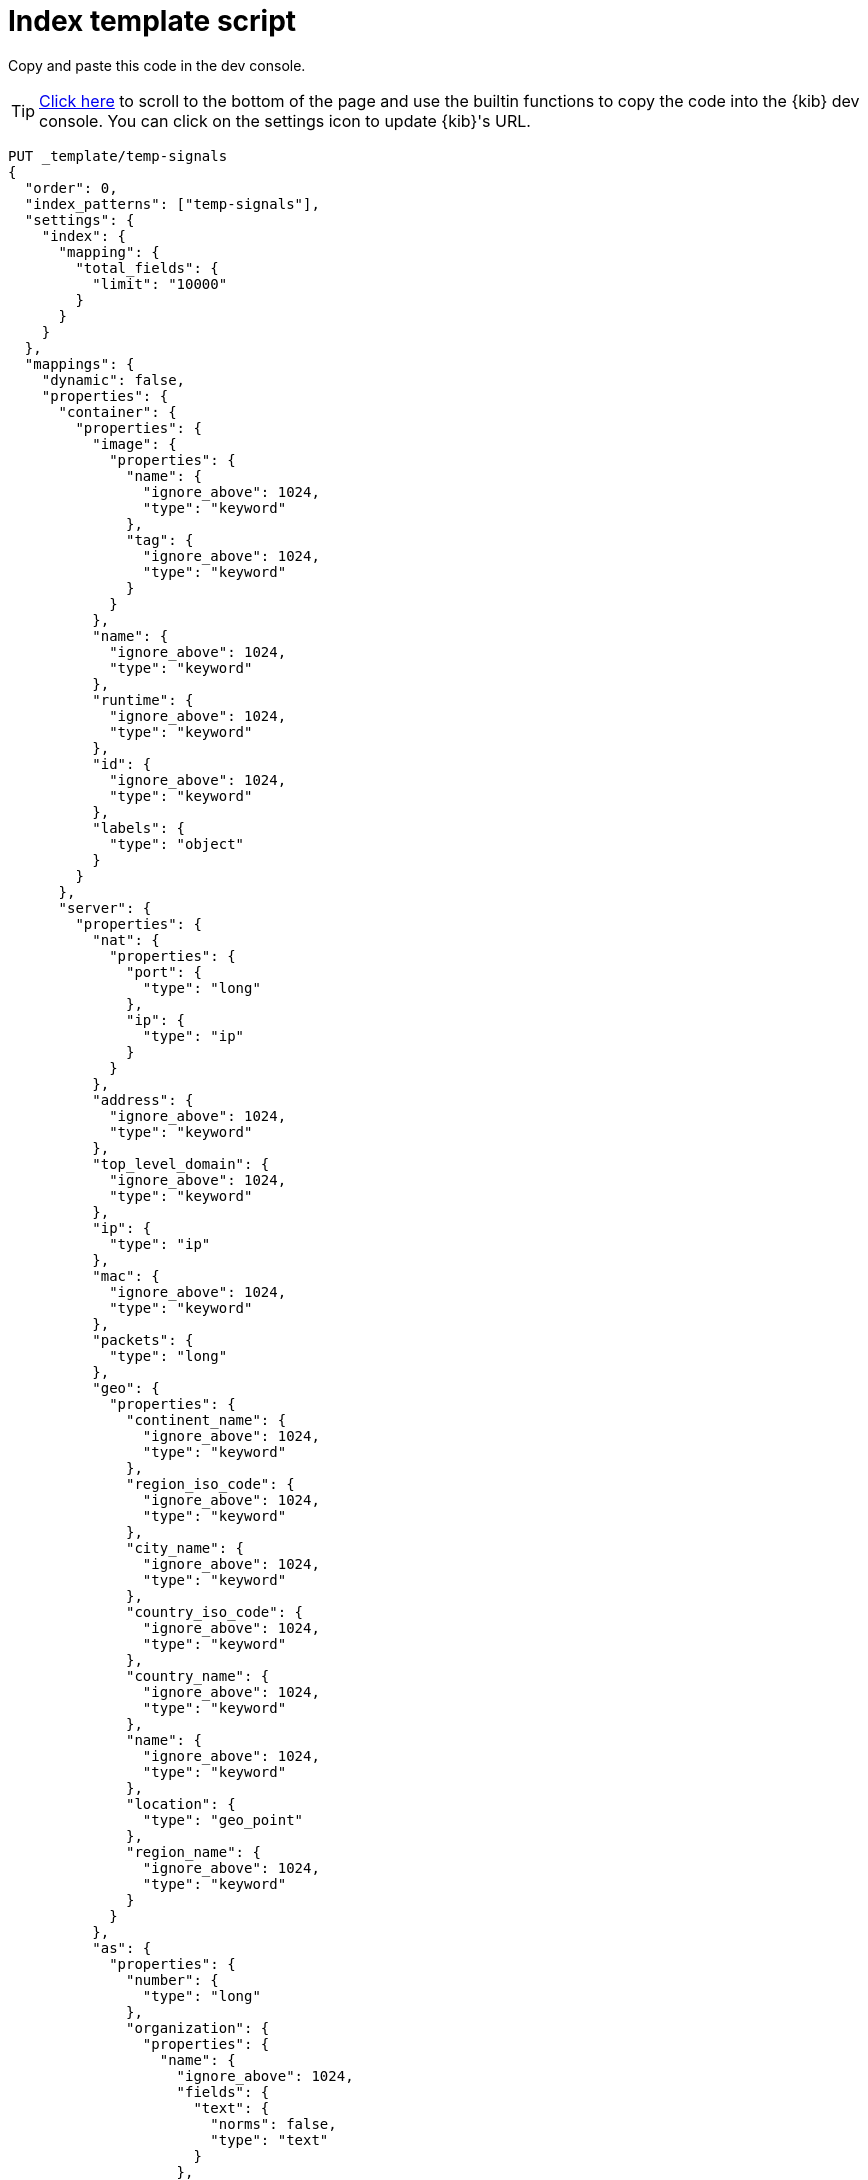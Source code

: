 [[signals-index-template]]
= Index template script

Copy and paste this code in the dev console.

TIP: <<bottom, Click here>> to scroll to the bottom of the page and use the
builtin functions to copy the code into the {kib} dev console. You can click on
the settings icon to update {kib}'s URL.


[source,console]
--------------------------------------------------
PUT _template/temp-signals
{
  "order": 0,
  "index_patterns": ["temp-signals"],
  "settings": {
    "index": {
      "mapping": {
        "total_fields": {
          "limit": "10000"
        }
      }
    }
  },
  "mappings": {
    "dynamic": false,
    "properties": {
      "container": {
        "properties": {
          "image": {
            "properties": {
              "name": {
                "ignore_above": 1024,
                "type": "keyword"
              },
              "tag": {
                "ignore_above": 1024,
                "type": "keyword"
              }
            }
          },
          "name": {
            "ignore_above": 1024,
            "type": "keyword"
          },
          "runtime": {
            "ignore_above": 1024,
            "type": "keyword"
          },
          "id": {
            "ignore_above": 1024,
            "type": "keyword"
          },
          "labels": {
            "type": "object"
          }
        }
      },
      "server": {
        "properties": {
          "nat": {
            "properties": {
              "port": {
                "type": "long"
              },
              "ip": {
                "type": "ip"
              }
            }
          },
          "address": {
            "ignore_above": 1024,
            "type": "keyword"
          },
          "top_level_domain": {
            "ignore_above": 1024,
            "type": "keyword"
          },
          "ip": {
            "type": "ip"
          },
          "mac": {
            "ignore_above": 1024,
            "type": "keyword"
          },
          "packets": {
            "type": "long"
          },
          "geo": {
            "properties": {
              "continent_name": {
                "ignore_above": 1024,
                "type": "keyword"
              },
              "region_iso_code": {
                "ignore_above": 1024,
                "type": "keyword"
              },
              "city_name": {
                "ignore_above": 1024,
                "type": "keyword"
              },
              "country_iso_code": {
                "ignore_above": 1024,
                "type": "keyword"
              },
              "country_name": {
                "ignore_above": 1024,
                "type": "keyword"
              },
              "name": {
                "ignore_above": 1024,
                "type": "keyword"
              },
              "location": {
                "type": "geo_point"
              },
              "region_name": {
                "ignore_above": 1024,
                "type": "keyword"
              }
            }
          },
          "as": {
            "properties": {
              "number": {
                "type": "long"
              },
              "organization": {
                "properties": {
                  "name": {
                    "ignore_above": 1024,
                    "fields": {
                      "text": {
                        "norms": false,
                        "type": "text"
                      }
                    },
                    "type": "keyword"
                  }
                }
              }
            }
          },
          "registered_domain": {
            "ignore_above": 1024,
            "type": "keyword"
          },
          "port": {
            "type": "long"
          },
          "bytes": {
            "type": "long"
          },
          "domain": {
            "ignore_above": 1024,
            "type": "keyword"
          },
          "user": {
            "properties": {
              "full_name": {
                "ignore_above": 1024,
                "fields": {
                  "text": {
                    "norms": false,
                    "type": "text"
                  }
                },
                "type": "keyword"
              },
              "domain": {
                "ignore_above": 1024,
                "type": "keyword"
              },
              "name": {
                "ignore_above": 1024,
                "fields": {
                  "text": {
                    "norms": false,
                    "type": "text"
                  }
                },
                "type": "keyword"
              },
              "id": {
                "ignore_above": 1024,
                "type": "keyword"
              },
              "email": {
                "ignore_above": 1024,
                "type": "keyword"
              },
              "hash": {
                "ignore_above": 1024,
                "type": "keyword"
              },
              "group": {
                "properties": {
                  "domain": {
                    "ignore_above": 1024,
                    "type": "keyword"
                  },
                  "name": {
                    "ignore_above": 1024,
                    "type": "keyword"
                  },
                  "id": {
                    "ignore_above": 1024,
                    "type": "keyword"
                  }
                }
              }
            }
          }
        }
      },
      "agent": {
        "properties": {
          "name": {
            "ignore_above": 1024,
            "type": "keyword"
          },
          "id": {
            "ignore_above": 1024,
            "type": "keyword"
          },
          "ephemeral_id": {
            "ignore_above": 1024,
            "type": "keyword"
          },
          "type": {
            "ignore_above": 1024,
            "type": "keyword"
          },
          "version": {
            "ignore_above": 1024,
            "type": "keyword"
          }
        }
      },
      "log": {
        "properties": {
          "original": {
            "ignore_above": 1024,
            "index": false,
            "type": "keyword",
            "doc_values": false
          },
          "level": {
            "ignore_above": 1024,
            "type": "keyword"
          },
          "logger": {
            "ignore_above": 1024,
            "type": "keyword"
          },
          "origin": {
            "properties": {
              "file": {
                "properties": {
                  "line": {
                    "type": "integer"
                  },
                  "name": {
                    "ignore_above": 1024,
                    "type": "keyword"
                  }
                }
              },
              "function": {
                "ignore_above": 1024,
                "type": "keyword"
              }
            }
          },
          "syslog": {
            "type": "object",
            "properties": {
              "severity": {
                "properties": {
                  "code": {
                    "type": "long"
                  },
                  "name": {
                    "ignore_above": 1024,
                    "type": "keyword"
                  }
                }
              },
              "priority": {
                "type": "long"
              },
              "facility": {
                "properties": {
                  "code": {
                    "type": "long"
                  },
                  "name": {
                    "ignore_above": 1024,
                    "type": "keyword"
                  }
                }
              }
            }
          }
        }
      },
      "destination": {
        "properties": {
          "nat": {
            "properties": {
              "port": {
                "type": "long"
              },
              "ip": {
                "type": "ip"
              }
            }
          },
          "address": {
            "ignore_above": 1024,
            "type": "keyword"
          },
          "top_level_domain": {
            "ignore_above": 1024,
            "type": "keyword"
          },
          "ip": {
            "type": "ip"
          },
          "mac": {
            "ignore_above": 1024,
            "type": "keyword"
          },
          "packets": {
            "type": "long"
          },
          "geo": {
            "properties": {
              "continent_name": {
                "ignore_above": 1024,
                "type": "keyword"
              },
              "region_iso_code": {
                "ignore_above": 1024,
                "type": "keyword"
              },
              "city_name": {
                "ignore_above": 1024,
                "type": "keyword"
              },
              "country_iso_code": {
                "ignore_above": 1024,
                "type": "keyword"
              },
              "country_name": {
                "ignore_above": 1024,
                "type": "keyword"
              },
              "name": {
                "ignore_above": 1024,
                "type": "keyword"
              },
              "location": {
                "type": "geo_point"
              },
              "region_name": {
                "ignore_above": 1024,
                "type": "keyword"
              }
            }
          },
          "as": {
            "properties": {
              "number": {
                "type": "long"
              },
              "organization": {
                "properties": {
                  "name": {
                    "ignore_above": 1024,
                    "fields": {
                      "text": {
                        "norms": false,
                        "type": "text"
                      }
                    },
                    "type": "keyword"
                  }
                }
              }
            }
          },
          "registered_domain": {
            "ignore_above": 1024,
            "type": "keyword"
          },
          "port": {
            "type": "long"
          },
          "bytes": {
            "type": "long"
          },
          "domain": {
            "ignore_above": 1024,
            "type": "keyword"
          },
          "user": {
            "properties": {
              "full_name": {
                "ignore_above": 1024,
                "fields": {
                  "text": {
                    "norms": false,
                    "type": "text"
                  }
                },
                "type": "keyword"
              },
              "domain": {
                "ignore_above": 1024,
                "type": "keyword"
              },
              "name": {
                "ignore_above": 1024,
                "fields": {
                  "text": {
                    "norms": false,
                    "type": "text"
                  }
                },
                "type": "keyword"
              },
              "id": {
                "ignore_above": 1024,
                "type": "keyword"
              },
              "email": {
                "ignore_above": 1024,
                "type": "keyword"
              },
              "hash": {
                "ignore_above": 1024,
                "type": "keyword"
              },
              "group": {
                "properties": {
                  "domain": {
                    "ignore_above": 1024,
                    "type": "keyword"
                  },
                  "name": {
                    "ignore_above": 1024,
                    "type": "keyword"
                  },
                  "id": {
                    "ignore_above": 1024,
                    "type": "keyword"
                  }
                }
              }
            }
          }
        }
      },
      "rule": {
        "properties": {
          "reference": {
            "ignore_above": 1024,
            "type": "keyword"
          },
          "name": {
            "ignore_above": 1024,
            "type": "keyword"
          },
          "ruleset": {
            "ignore_above": 1024,
            "type": "keyword"
          },
          "description": {
            "ignore_above": 1024,
            "type": "keyword"
          },
          "id": {
            "ignore_above": 1024,
            "type": "keyword"
          },
          "category": {
            "ignore_above": 1024,
            "type": "keyword"
          },
          "uuid": {
            "ignore_above": 1024,
            "type": "keyword"
          },
          "version": {
            "ignore_above": 1024,
            "type": "keyword"
          }
        }
      },
      "source": {
        "properties": {
          "nat": {
            "properties": {
              "port": {
                "type": "long"
              },
              "ip": {
                "type": "ip"
              }
            }
          },
          "address": {
            "ignore_above": 1024,
            "type": "keyword"
          },
          "top_level_domain": {
            "ignore_above": 1024,
            "type": "keyword"
          },
          "ip": {
            "type": "ip"
          },
          "mac": {
            "ignore_above": 1024,
            "type": "keyword"
          },
          "packets": {
            "type": "long"
          },
          "geo": {
            "properties": {
              "continent_name": {
                "ignore_above": 1024,
                "type": "keyword"
              },
              "region_iso_code": {
                "ignore_above": 1024,
                "type": "keyword"
              },
              "city_name": {
                "ignore_above": 1024,
                "type": "keyword"
              },
              "country_iso_code": {
                "ignore_above": 1024,
                "type": "keyword"
              },
              "country_name": {
                "ignore_above": 1024,
                "type": "keyword"
              },
              "name": {
                "ignore_above": 1024,
                "type": "keyword"
              },
              "location": {
                "type": "geo_point"
              },
              "region_name": {
                "ignore_above": 1024,
                "type": "keyword"
              }
            }
          },
          "as": {
            "properties": {
              "number": {
                "type": "long"
              },
              "organization": {
                "properties": {
                  "name": {
                    "ignore_above": 1024,
                    "fields": {
                      "text": {
                        "norms": false,
                        "type": "text"
                      }
                    },
                    "type": "keyword"
                  }
                }
              }
            }
          },
          "registered_domain": {
            "ignore_above": 1024,
            "type": "keyword"
          },
          "port": {
            "type": "long"
          },
          "bytes": {
            "type": "long"
          },
          "domain": {
            "ignore_above": 1024,
            "type": "keyword"
          },
          "user": {
            "properties": {
              "full_name": {
                "ignore_above": 1024,
                "fields": {
                  "text": {
                    "norms": false,
                    "type": "text"
                  }
                },
                "type": "keyword"
              },
              "domain": {
                "ignore_above": 1024,
                "type": "keyword"
              },
              "name": {
                "ignore_above": 1024,
                "fields": {
                  "text": {
                    "norms": false,
                    "type": "text"
                  }
                },
                "type": "keyword"
              },
              "id": {
                "ignore_above": 1024,
                "type": "keyword"
              },
              "email": {
                "ignore_above": 1024,
                "type": "keyword"
              },
              "hash": {
                "ignore_above": 1024,
                "type": "keyword"
              },
              "group": {
                "properties": {
                  "domain": {
                    "ignore_above": 1024,
                    "type": "keyword"
                  },
                  "name": {
                    "ignore_above": 1024,
                    "type": "keyword"
                  },
                  "id": {
                    "ignore_above": 1024,
                    "type": "keyword"
                  }
                }
              }
            }
          }
        }
      },
      "error": {
        "properties": {
          "code": {
            "ignore_above": 1024,
            "type": "keyword"
          },
          "id": {
            "ignore_above": 1024,
            "type": "keyword"
          },
          "stack_trace": {
            "ignore_above": 1024,
            "index": false,
            "fields": {
              "text": {
                "norms": false,
                "type": "text"
              }
            },
            "type": "keyword",
            "doc_values": false
          },
          "message": {
            "norms": false,
            "type": "text"
          },
          "type": {
            "ignore_above": 1024,
            "type": "keyword"
          }
        }
      },
      "network": {
        "properties": {
          "community_id": {
            "ignore_above": 1024,
            "type": "keyword"
          },
          "forwarded_ip": {
            "type": "ip"
          },
          "protocol": {
            "ignore_above": 1024,
            "type": "keyword"
          },
          "application": {
            "ignore_above": 1024,
            "type": "keyword"
          },
          "bytes": {
            "type": "long"
          },
          "name": {
            "ignore_above": 1024,
            "type": "keyword"
          },
          "transport": {
            "ignore_above": 1024,
            "type": "keyword"
          },
          "type": {
            "ignore_above": 1024,
            "type": "keyword"
          },
          "iana_number": {
            "ignore_above": 1024,
            "type": "keyword"
          },
          "packets": {
            "type": "long"
          },
          "direction": {
            "ignore_above": 1024,
            "type": "keyword"
          }
        }
      },
      "cloud": {
        "properties": {
          "availability_zone": {
            "ignore_above": 1024,
            "type": "keyword"
          },
          "instance": {
            "properties": {
              "name": {
                "ignore_above": 1024,
                "type": "keyword"
              },
              "id": {
                "ignore_above": 1024,
                "type": "keyword"
              }
            }
          },
          "provider": {
            "ignore_above": 1024,
            "type": "keyword"
          },
          "machine": {
            "properties": {
              "type": {
                "ignore_above": 1024,
                "type": "keyword"
              }
            }
          },
          "region": {
            "ignore_above": 1024,
            "type": "keyword"
          },
          "account": {
            "properties": {
              "id": {
                "ignore_above": 1024,
                "type": "keyword"
              }
            }
          }
        }
      },
      "geo": {
        "properties": {
          "continent_name": {
            "ignore_above": 1024,
            "type": "keyword"
          },
          "region_iso_code": {
            "ignore_above": 1024,
            "type": "keyword"
          },
          "city_name": {
            "ignore_above": 1024,
            "type": "keyword"
          },
          "country_iso_code": {
            "ignore_above": 1024,
            "type": "keyword"
          },
          "country_name": {
            "ignore_above": 1024,
            "type": "keyword"
          },
          "name": {
            "ignore_above": 1024,
            "type": "keyword"
          },
          "location": {
            "type": "geo_point"
          },
          "region_name": {
            "ignore_above": 1024,
            "type": "keyword"
          }
        }
      },
      "observer": {
        "properties": {
          "geo": {
            "properties": {
              "continent_name": {
                "ignore_above": 1024,
                "type": "keyword"
              },
              "region_iso_code": {
                "ignore_above": 1024,
                "type": "keyword"
              },
              "city_name": {
                "ignore_above": 1024,
                "type": "keyword"
              },
              "country_iso_code": {
                "ignore_above": 1024,
                "type": "keyword"
              },
              "country_name": {
                "ignore_above": 1024,
                "type": "keyword"
              },
              "name": {
                "ignore_above": 1024,
                "type": "keyword"
              },
              "location": {
                "type": "geo_point"
              },
              "region_name": {
                "ignore_above": 1024,
                "type": "keyword"
              }
            }
          },
          "hostname": {
            "ignore_above": 1024,
            "type": "keyword"
          },
          "product": {
            "ignore_above": 1024,
            "type": "keyword"
          },
          "os": {
            "properties": {
              "kernel": {
                "ignore_above": 1024,
                "type": "keyword"
              },
              "name": {
                "ignore_above": 1024,
                "fields": {
                  "text": {
                    "norms": false,
                    "type": "text"
                  }
                },
                "type": "keyword"
              },
              "family": {
                "ignore_above": 1024,
                "type": "keyword"
              },
              "version": {
                "ignore_above": 1024,
                "type": "keyword"
              },
              "platform": {
                "ignore_above": 1024,
                "type": "keyword"
              },
              "full": {
                "ignore_above": 1024,
                "fields": {
                  "text": {
                    "norms": false,
                    "type": "text"
                  }
                },
                "type": "keyword"
              }
            }
          },
          "vendor": {
            "ignore_above": 1024,
            "type": "keyword"
          },
          "ip": {
            "type": "ip"
          },
          "name": {
            "ignore_above": 1024,
            "type": "keyword"
          },
          "serial_number": {
            "ignore_above": 1024,
            "type": "keyword"
          },
          "type": {
            "ignore_above": 1024,
            "type": "keyword"
          },
          "version": {
            "ignore_above": 1024,
            "type": "keyword"
          },
          "mac": {
            "ignore_above": 1024,
            "type": "keyword"
          }
        }
      },
      "trace": {
        "properties": {
          "id": {
            "ignore_above": 1024,
            "type": "keyword"
          }
        }
      },
      "file": {
        "properties": {
          "owner": {
            "ignore_above": 1024,
            "type": "keyword"
          },
          "extension": {
            "ignore_above": 1024,
            "type": "keyword"
          },
          "gid": {
            "ignore_above": 1024,
            "type": "keyword"
          },
          "drive_letter": {
            "ignore_above": 1,
            "type": "keyword"
          },
          "created": {
            "type": "date"
          },
          "accessed": {
            "type": "date"
          },
          "mtime": {
            "type": "date"
          },
          "type": {
            "ignore_above": 1024,
            "type": "keyword"
          },
          "directory": {
            "ignore_above": 1024,
            "type": "keyword"
          },
          "target_path": {
            "ignore_above": 1024,
            "fields": {
              "text": {
                "norms": false,
                "type": "text"
              }
            },
            "type": "keyword"
          },
          "inode": {
            "ignore_above": 1024,
            "type": "keyword"
          },
          "mode": {
            "ignore_above": 1024,
            "type": "keyword"
          },
          "path": {
            "ignore_above": 1024,
            "fields": {
              "text": {
                "norms": false,
                "type": "text"
              }
            },
            "type": "keyword"
          },
          "uid": {
            "ignore_above": 1024,
            "type": "keyword"
          },
          "size": {
            "type": "long"
          },
          "name": {
            "ignore_above": 1024,
            "type": "keyword"
          },
          "ctime": {
            "type": "date"
          },
          "attributes": {
            "ignore_above": 1024,
            "type": "keyword"
          },
          "device": {
            "ignore_above": 1024,
            "type": "keyword"
          },
          "hash": {
            "properties": {
              "sha1": {
                "ignore_above": 1024,
                "type": "keyword"
              },
              "sha256": {
                "ignore_above": 1024,
                "type": "keyword"
              },
              "sha512": {
                "ignore_above": 1024,
                "type": "keyword"
              },
              "md5": {
                "ignore_above": 1024,
                "type": "keyword"
              }
            }
          },
          "group": {
            "ignore_above": 1024,
            "type": "keyword"
          }
        }
      },
      "ecs": {
        "properties": {
          "version": {
            "ignore_above": 1024,
            "type": "keyword"
          }
        }
      },
      "related": {
        "properties": {
          "ip": {
            "type": "ip"
          },
          "user": {
            "ignore_above": 1024,
            "type": "keyword"
          },
          "hash": {
            "ignore_above": 1024,
            "type": "keyword"
          }
        }
      },
      "host": {
        "properties": {
          "geo": {
            "properties": {
              "continent_name": {
                "ignore_above": 1024,
                "type": "keyword"
              },
              "region_iso_code": {
                "ignore_above": 1024,
                "type": "keyword"
              },
              "city_name": {
                "ignore_above": 1024,
                "type": "keyword"
              },
              "country_iso_code": {
                "ignore_above": 1024,
                "type": "keyword"
              },
              "country_name": {
                "ignore_above": 1024,
                "type": "keyword"
              },
              "name": {
                "ignore_above": 1024,
                "type": "keyword"
              },
              "location": {
                "type": "geo_point"
              },
              "region_name": {
                "ignore_above": 1024,
                "type": "keyword"
              }
            }
          },
          "hostname": {
            "ignore_above": 1024,
            "type": "keyword"
          },
          "os": {
            "properties": {
              "kernel": {
                "ignore_above": 1024,
                "type": "keyword"
              },
              "name": {
                "ignore_above": 1024,
                "fields": {
                  "text": {
                    "norms": false,
                    "type": "text"
                  }
                },
                "type": "keyword"
              },
              "family": {
                "ignore_above": 1024,
                "type": "keyword"
              },
              "version": {
                "ignore_above": 1024,
                "type": "keyword"
              },
              "platform": {
                "ignore_above": 1024,
                "type": "keyword"
              },
              "full": {
                "ignore_above": 1024,
                "fields": {
                  "text": {
                    "norms": false,
                    "type": "text"
                  }
                },
                "type": "keyword"
              }
            }
          },
          "domain": {
            "ignore_above": 1024,
            "type": "keyword"
          },
          "ip": {
            "type": "ip"
          },
          "name": {
            "ignore_above": 1024,
            "type": "keyword"
          },
          "id": {
            "ignore_above": 1024,
            "type": "keyword"
          },
          "type": {
            "ignore_above": 1024,
            "type": "keyword"
          },
          "user": {
            "properties": {
              "full_name": {
                "ignore_above": 1024,
                "fields": {
                  "text": {
                    "norms": false,
                    "type": "text"
                  }
                },
                "type": "keyword"
              },
              "domain": {
                "ignore_above": 1024,
                "type": "keyword"
              },
              "name": {
                "ignore_above": 1024,
                "fields": {
                  "text": {
                    "norms": false,
                    "type": "text"
                  }
                },
                "type": "keyword"
              },
              "id": {
                "ignore_above": 1024,
                "type": "keyword"
              },
              "email": {
                "ignore_above": 1024,
                "type": "keyword"
              },
              "hash": {
                "ignore_above": 1024,
                "type": "keyword"
              },
              "group": {
                "properties": {
                  "domain": {
                    "ignore_above": 1024,
                    "type": "keyword"
                  },
                  "name": {
                    "ignore_above": 1024,
                    "type": "keyword"
                  },
                  "id": {
                    "ignore_above": 1024,
                    "type": "keyword"
                  }
                }
              }
            }
          },
          "mac": {
            "ignore_above": 1024,
            "type": "keyword"
          },
          "architecture": {
            "ignore_above": 1024,
            "type": "keyword"
          },
          "uptime": {
            "type": "long"
          }
        }
      },
      "client": {
        "properties": {
          "nat": {
            "properties": {
              "port": {
                "type": "long"
              },
              "ip": {
                "type": "ip"
              }
            }
          },
          "address": {
            "ignore_above": 1024,
            "type": "keyword"
          },
          "top_level_domain": {
            "ignore_above": 1024,
            "type": "keyword"
          },
          "ip": {
            "type": "ip"
          },
          "mac": {
            "ignore_above": 1024,
            "type": "keyword"
          },
          "packets": {
            "type": "long"
          },
          "geo": {
            "properties": {
              "continent_name": {
                "ignore_above": 1024,
                "type": "keyword"
              },
              "region_iso_code": {
                "ignore_above": 1024,
                "type": "keyword"
              },
              "city_name": {
                "ignore_above": 1024,
                "type": "keyword"
              },
              "country_iso_code": {
                "ignore_above": 1024,
                "type": "keyword"
              },
              "country_name": {
                "ignore_above": 1024,
                "type": "keyword"
              },
              "name": {
                "ignore_above": 1024,
                "type": "keyword"
              },
              "location": {
                "type": "geo_point"
              },
              "region_name": {
                "ignore_above": 1024,
                "type": "keyword"
              }
            }
          },
          "as": {
            "properties": {
              "number": {
                "type": "long"
              },
              "organization": {
                "properties": {
                  "name": {
                    "ignore_above": 1024,
                    "fields": {
                      "text": {
                        "norms": false,
                        "type": "text"
                      }
                    },
                    "type": "keyword"
                  }
                }
              }
            }
          },
          "registered_domain": {
            "ignore_above": 1024,
            "type": "keyword"
          },
          "port": {
            "type": "long"
          },
          "bytes": {
            "type": "long"
          },
          "domain": {
            "ignore_above": 1024,
            "type": "keyword"
          },
          "user": {
            "properties": {
              "full_name": {
                "ignore_above": 1024,
                "fields": {
                  "text": {
                    "norms": false,
                    "type": "text"
                  }
                },
                "type": "keyword"
              },
              "domain": {
                "ignore_above": 1024,
                "type": "keyword"
              },
              "name": {
                "ignore_above": 1024,
                "fields": {
                  "text": {
                    "norms": false,
                    "type": "text"
                  }
                },
                "type": "keyword"
              },
              "id": {
                "ignore_above": 1024,
                "type": "keyword"
              },
              "email": {
                "ignore_above": 1024,
                "type": "keyword"
              },
              "hash": {
                "ignore_above": 1024,
                "type": "keyword"
              },
              "group": {
                "properties": {
                  "domain": {
                    "ignore_above": 1024,
                    "type": "keyword"
                  },
                  "name": {
                    "ignore_above": 1024,
                    "type": "keyword"
                  },
                  "id": {
                    "ignore_above": 1024,
                    "type": "keyword"
                  }
                }
              }
            }
          }
        }
      },
      "event": {
        "properties": {
          "severity": {
            "type": "long"
          },
          "code": {
            "ignore_above": 1024,
            "type": "keyword"
          },
          "original": {
            "ignore_above": 1024,
            "index": false,
            "type": "keyword",
            "doc_values": false
          },
          "risk_score": {
            "type": "float"
          },
          "created": {
            "type": "date"
          },
          "kind": {
            "ignore_above": 1024,
            "type": "keyword"
          },
          "timezone": {
            "ignore_above": 1024,
            "type": "keyword"
          },
          "module": {
            "ignore_above": 1024,
            "type": "keyword"
          },
          "start": {
            "type": "date"
          },
          "type": {
            "ignore_above": 1024,
            "type": "keyword"
          },
          "duration": {
            "type": "long"
          },
          "sequence": {
            "type": "long"
          },
          "ingested": {
            "type": "date"
          },
          "provider": {
            "ignore_above": 1024,
            "type": "keyword"
          },
          "risk_score_norm": {
            "type": "float"
          },
          "action": {
            "ignore_above": 1024,
            "type": "keyword"
          },
          "end": {
            "type": "date"
          },
          "id": {
            "ignore_above": 1024,
            "type": "keyword"
          },
          "category": {
            "ignore_above": 1024,
            "type": "keyword"
          },
          "dataset": {
            "ignore_above": 1024,
            "type": "keyword"
          },
          "hash": {
            "ignore_above": 1024,
            "type": "keyword"
          },
          "outcome": {
            "ignore_above": 1024,
            "type": "keyword"
          }
        }
      },
      "signal": {
        "properties": {
          "parent": {
            "properties": {
              "depth": {
                "type": "long"
              },
              "rule": {
                "type": "keyword"
              },
              "index": {
                "type": "keyword"
              },
              "id": {
                "type": "keyword"
              },
              "type": {
                "type": "keyword"
              }
            }
          },
          "rule": {
            "properties": {
              "references": {
                "type": "keyword"
              },
              "description": {
                "type": "keyword"
              },
              "created_at": {
                "type": "date"
              },
              "language": {
                "type": "keyword"
              },
              "output_index": {
                "type": "keyword"
              },
              "type": {
                "type": "keyword"
              },
              "enabled": {
                "type": "keyword"
              },
              "updated_at": {
                "type": "date"
              },
              "from": {
                "type": "keyword"
              },
              "id": {
                "type": "keyword"
              },
              "timeline_id": {
                "type": "keyword"
              },
              "max_signals": {
                "type": "keyword"
              },
              "severity": {
                "type": "keyword"
              },
              "risk_score": {
                "type": "keyword"
              },
              "query": {
                "type": "keyword"
              },
              "index": {
                "type": "keyword"
              },
              "filters": {
                "type": "object"
              },
              "created_by": {
                "type": "keyword"
              },
              "version": {
                "type": "keyword"
              },
              "saved_id": {
                "type": "keyword"
              },
              "tags": {
                "type": "keyword"
              },
              "rule_id": {
                "type": "keyword"
              },
              "immutable": {
                "type": "keyword"
              },
              "size": {
                "type": "keyword"
              },
              "timeline_title": {
                "type": "keyword"
              },
              "name": {
                "type": "keyword"
              },
              "updated_by": {
                "type": "keyword"
              },
              "interval": {
                "type": "keyword"
              },
              "false_positives": {
                "type": "keyword"
              },
              "threat": {
                "properties": {
                  "framework": {
                    "type": "keyword"
                  },
                  "technique": {
                    "properties": {
                      "reference": {
                        "type": "keyword"
                      },
                      "name": {
                        "type": "keyword"
                      },
                      "id": {
                        "type": "keyword"
                      }
                    }
                  },
                  "tactic": {
                    "properties": {
                      "reference": {
                        "type": "keyword"
                      },
                      "name": {
                        "type": "keyword"
                      },
                      "id": {
                        "type": "keyword"
                      }
                    }
                  }
                }
              },
              "to": {
                "type": "keyword"
              }
            }
          },
          "original_time": {
            "type": "date"
          },
          "ancestors": {
            "properties": {
              "depth": {
                "type": "long"
              },
              "rule": {
                "type": "keyword"
              },
              "id": {
                "type": "keyword"
              },
              "type": {
                "type": "keyword"
              }
            }
          },
          "original_event": {
            "properties": {
              "severity": {
                "type": "long"
              },
              "code": {
                "type": "keyword"
              },
              "original": {
                "index": false,
                "type": "keyword",
                "doc_values": false
              },
              "risk_score": {
                "type": "float"
              },
              "created": {
                "type": "date"
              },
              "kind": {
                "type": "keyword"
              },
              "timezone": {
                "type": "keyword"
              },
              "module": {
                "type": "keyword"
              },
              "start": {
                "type": "date"
              },
              "type": {
                "type": "keyword"
              },
              "duration": {
                "type": "long"
              },
              "sequence": {
                "type": "long"
              },
              "provider": {
                "type": "keyword"
              },
              "risk_score_norm": {
                "type": "float"
              },
              "action": {
                "type": "keyword"
              },
              "end": {
                "type": "date"
              },
              "id": {
                "type": "keyword"
              },
              "category": {
                "type": "keyword"
              },
              "dataset": {
                "type": "keyword"
              },
              "hash": {
                "type": "keyword"
              },
              "outcome": {
                "type": "keyword"
              }
            }
          },
          "status": {
            "type": "keyword"
          }
        }
      },
      "user_agent": {
        "properties": {
          "original": {
            "ignore_above": 1024,
            "fields": {
              "text": {
                "norms": false,
                "type": "text"
              }
            },
            "type": "keyword"
          },
          "os": {
            "properties": {
              "kernel": {
                "ignore_above": 1024,
                "type": "keyword"
              },
              "name": {
                "ignore_above": 1024,
                "fields": {
                  "text": {
                    "norms": false,
                    "type": "text"
                  }
                },
                "type": "keyword"
              },
              "family": {
                "ignore_above": 1024,
                "type": "keyword"
              },
              "version": {
                "ignore_above": 1024,
                "type": "keyword"
              },
              "platform": {
                "ignore_above": 1024,
                "type": "keyword"
              },
              "full": {
                "ignore_above": 1024,
                "fields": {
                  "text": {
                    "norms": false,
                    "type": "text"
                  }
                },
                "type": "keyword"
              }
            }
          },
          "name": {
            "ignore_above": 1024,
            "type": "keyword"
          },
          "device": {
            "properties": {
              "name": {
                "ignore_above": 1024,
                "type": "keyword"
              }
            }
          },
          "version": {
            "ignore_above": 1024,
            "type": "keyword"
          }
        }
      },
      "group": {
        "properties": {
          "domain": {
            "ignore_above": 1024,
            "type": "keyword"
          },
          "name": {
            "ignore_above": 1024,
            "type": "keyword"
          },
          "id": {
            "ignore_above": 1024,
            "type": "keyword"
          }
        }
      },
      "registry": {
        "properties": {
          "hive": {
            "ignore_above": 1024,
            "type": "keyword"
          },
          "path": {
            "ignore_above": 1024,
            "type": "keyword"
          },
          "data": {
            "properties": {
              "strings": {
                "ignore_above": 1024,
                "type": "keyword"
              },
              "bytes": {
                "ignore_above": 1024,
                "type": "keyword"
              },
              "type": {
                "ignore_above": 1024,
                "type": "keyword"
              }
            }
          },
          "value": {
            "ignore_above": 1024,
            "type": "keyword"
          },
          "key": {
            "ignore_above": 1024,
            "type": "keyword"
          }
        }
      },
      "process": {
        "properties": {
          "parent": {
            "properties": {
              "pgid": {
                "type": "long"
              },
              "start": {
                "type": "date"
              },
              "pid": {
                "type": "long"
              },
              "working_directory": {
                "ignore_above": 1024,
                "fields": {
                  "text": {
                    "norms": false,
                    "type": "text"
                  }
                },
                "type": "keyword"
              },
              "thread": {
                "properties": {
                  "name": {
                    "ignore_above": 1024,
                    "type": "keyword"
                  },
                  "id": {
                    "type": "long"
                  }
                }
              },
              "title": {
                "ignore_above": 1024,
                "fields": {
                  "text": {
                    "norms": false,
                    "type": "text"
                  }
                },
                "type": "keyword"
              },
              "executable": {
                "ignore_above": 1024,
                "fields": {
                  "text": {
                    "norms": false,
                    "type": "text"
                  }
                },
                "type": "keyword"
              },
              "ppid": {
                "type": "long"
              },
              "uptime": {
                "type": "long"
              },
              "args": {
                "ignore_above": 1024,
                "type": "keyword"
              },
              "exit_code": {
                "type": "long"
              },
              "name": {
                "ignore_above": 1024,
                "fields": {
                  "text": {
                    "norms": false,
                    "type": "text"
                  }
                },
                "type": "keyword"
              },
              "args_count": {
                "type": "long"
              },
              "command_line": {
                "ignore_above": 1024,
                "fields": {
                  "text": {
                    "norms": false,
                    "type": "text"
                  }
                },
                "type": "keyword"
              }
            }
          },
          "pgid": {
            "type": "long"
          },
          "start": {
            "type": "date"
          },
          "pid": {
            "type": "long"
          },
          "working_directory": {
            "ignore_above": 1024,
            "fields": {
              "text": {
                "norms": false,
                "type": "text"
              }
            },
            "type": "keyword"
          },
          "thread": {
            "properties": {
              "name": {
                "ignore_above": 1024,
                "type": "keyword"
              },
              "id": {
                "type": "long"
              }
            }
          },
          "title": {
            "ignore_above": 1024,
            "fields": {
              "text": {
                "norms": false,
                "type": "text"
              }
            },
            "type": "keyword"
          },
          "executable": {
            "ignore_above": 1024,
            "fields": {
              "text": {
                "norms": false,
                "type": "text"
              }
            },
            "type": "keyword"
          },
          "ppid": {
            "type": "long"
          },
          "uptime": {
            "type": "long"
          },
          "args": {
            "ignore_above": 1024,
            "type": "keyword"
          },
          "exit_code": {
            "type": "long"
          },
          "name": {
            "ignore_above": 1024,
            "fields": {
              "text": {
                "norms": false,
                "type": "text"
              }
            },
            "type": "keyword"
          },
          "args_count": {
            "type": "long"
          },
          "command_line": {
            "ignore_above": 1024,
            "fields": {
              "text": {
                "norms": false,
                "type": "text"
              }
            },
            "type": "keyword"
          },
          "hash": {
            "properties": {
              "sha1": {
                "ignore_above": 1024,
                "type": "keyword"
              },
              "sha256": {
                "ignore_above": 1024,
                "type": "keyword"
              },
              "sha512": {
                "ignore_above": 1024,
                "type": "keyword"
              },
              "md5": {
                "ignore_above": 1024,
                "type": "keyword"
              }
            }
          }
        }
      },
      "package": {
        "properties": {
          "installed": {
            "type": "date"
          },
          "build_version": {
            "ignore_above": 1024,
            "type": "keyword"
          },
          "description": {
            "ignore_above": 1024,
            "type": "keyword"
          },
          "type": {
            "ignore_above": 1024,
            "type": "keyword"
          },
          "version": {
            "ignore_above": 1024,
            "type": "keyword"
          },
          "reference": {
            "ignore_above": 1024,
            "type": "keyword"
          },
          "license": {
            "ignore_above": 1024,
            "type": "keyword"
          },
          "path": {
            "ignore_above": 1024,
            "type": "keyword"
          },
          "install_scope": {
            "ignore_above": 1024,
            "type": "keyword"
          },
          "size": {
            "type": "long"
          },
          "checksum": {
            "ignore_above": 1024,
            "type": "keyword"
          },
          "name": {
            "ignore_above": 1024,
            "type": "keyword"
          },
          "architecture": {
            "ignore_above": 1024,
            "type": "keyword"
          }
        }
      },
      "os": {
        "properties": {
          "kernel": {
            "ignore_above": 1024,
            "type": "keyword"
          },
          "name": {
            "ignore_above": 1024,
            "fields": {
              "text": {
                "norms": false,
                "type": "text"
              }
            },
            "type": "keyword"
          },
          "family": {
            "ignore_above": 1024,
            "type": "keyword"
          },
          "version": {
            "ignore_above": 1024,
            "type": "keyword"
          },
          "platform": {
            "ignore_above": 1024,
            "type": "keyword"
          },
          "full": {
            "ignore_above": 1024,
            "fields": {
              "text": {
                "norms": false,
                "type": "text"
              }
            },
            "type": "keyword"
          }
        }
      },
      "dns": {
        "properties": {
          "op_code": {
            "ignore_above": 1024,
            "type": "keyword"
          },
          "resolved_ip": {
            "type": "ip"
          },
          "response_code": {
            "ignore_above": 1024,
            "type": "keyword"
          },
          "question": {
            "properties": {
              "registered_domain": {
                "ignore_above": 1024,
                "type": "keyword"
              },
              "top_level_domain": {
                "ignore_above": 1024,
                "type": "keyword"
              },
              "name": {
                "ignore_above": 1024,
                "type": "keyword"
              },
              "subdomain": {
                "ignore_above": 1024,
                "type": "keyword"
              },
              "type": {
                "ignore_above": 1024,
                "type": "keyword"
              },
              "class": {
                "ignore_above": 1024,
                "type": "keyword"
              }
            }
          },
          "answers": {
            "type": "object",
            "properties": {
              "data": {
                "ignore_above": 1024,
                "type": "keyword"
              },
              "name": {
                "ignore_above": 1024,
                "type": "keyword"
              },
              "type": {
                "ignore_above": 1024,
                "type": "keyword"
              },
              "class": {
                "ignore_above": 1024,
                "type": "keyword"
              },
              "ttl": {
                "type": "long"
              }
            }
          },
          "header_flags": {
            "ignore_above": 1024,
            "type": "keyword"
          },
          "id": {
            "ignore_above": 1024,
            "type": "keyword"
          },
          "type": {
            "ignore_above": 1024,
            "type": "keyword"
          }
        }
      },
      "vulnerability": {
        "properties": {
          "reference": {
            "ignore_above": 1024,
            "type": "keyword"
          },
          "severity": {
            "ignore_above": 1024,
            "type": "keyword"
          },
          "score": {
            "properties": {
              "environmental": {
                "type": "float"
              },
              "version": {
                "ignore_above": 1024,
                "type": "keyword"
              },
              "temporal": {
                "type": "float"
              },
              "base": {
                "type": "float"
              }
            }
          },
          "report_id": {
            "ignore_above": 1024,
            "type": "keyword"
          },
          "scanner": {
            "properties": {
              "vendor": {
                "ignore_above": 1024,
                "type": "keyword"
              }
            }
          },
          "description": {
            "ignore_above": 1024,
            "fields": {
              "text": {
                "norms": false,
                "type": "text"
              }
            },
            "type": "keyword"
          },
          "id": {
            "ignore_above": 1024,
            "type": "keyword"
          },
          "category": {
            "ignore_above": 1024,
            "type": "keyword"
          },
          "classification": {
            "ignore_above": 1024,
            "type": "keyword"
          },
          "enumeration": {
            "ignore_above": 1024,
            "type": "keyword"
          }
        }
      },
      "message": {
        "norms": false,
        "type": "text"
      },
      "url": {
        "properties": {
          "extension": {
            "ignore_above": 1024,
            "type": "keyword"
          },
          "original": {
            "ignore_above": 1024,
            "fields": {
              "text": {
                "norms": false,
                "type": "text"
              }
            },
            "type": "keyword"
          },
          "scheme": {
            "ignore_above": 1024,
            "type": "keyword"
          },
          "top_level_domain": {
            "ignore_above": 1024,
            "type": "keyword"
          },
          "query": {
            "ignore_above": 1024,
            "type": "keyword"
          },
          "path": {
            "ignore_above": 1024,
            "type": "keyword"
          },
          "fragment": {
            "ignore_above": 1024,
            "type": "keyword"
          },
          "password": {
            "ignore_above": 1024,
            "type": "keyword"
          },
          "registered_domain": {
            "ignore_above": 1024,
            "type": "keyword"
          },
          "port": {
            "type": "long"
          },
          "domain": {
            "ignore_above": 1024,
            "type": "keyword"
          },
          "full": {
            "ignore_above": 1024,
            "fields": {
              "text": {
                "norms": false,
                "type": "text"
              }
            },
            "type": "keyword"
          },
          "username": {
            "ignore_above": 1024,
            "type": "keyword"
          }
        }
      },
      "labels": {
        "type": "object"
      },
      "tags": {
        "ignore_above": 1024,
        "type": "keyword"
      },
      "as": {
        "properties": {
          "number": {
            "type": "long"
          },
          "organization": {
            "properties": {
              "name": {
                "ignore_above": 1024,
                "fields": {
                  "text": {
                    "norms": false,
                    "type": "text"
                  }
                },
                "type": "keyword"
              }
            }
          }
        }
      },
      "@timestamp": {
        "type": "date"
      },
      "service": {
        "properties": {
          "node": {
            "properties": {
              "name": {
                "ignore_above": 1024,
                "type": "keyword"
              }
            }
          },
          "name": {
            "ignore_above": 1024,
            "type": "keyword"
          },
          "id": {
            "ignore_above": 1024,
            "type": "keyword"
          },
          "state": {
            "ignore_above": 1024,
            "type": "keyword"
          },
          "ephemeral_id": {
            "ignore_above": 1024,
            "type": "keyword"
          },
          "type": {
            "ignore_above": 1024,
            "type": "keyword"
          },
          "version": {
            "ignore_above": 1024,
            "type": "keyword"
          }
        }
      },
      "organization": {
        "properties": {
          "name": {
            "ignore_above": 1024,
            "fields": {
              "text": {
                "norms": false,
                "type": "text"
              }
            },
            "type": "keyword"
          },
          "id": {
            "ignore_above": 1024,
            "type": "keyword"
          }
        }
      },
      "http": {
        "properties": {
          "request": {
            "properties": {
              "referrer": {
                "ignore_above": 1024,
                "type": "keyword"
              },
              "method": {
                "ignore_above": 1024,
                "type": "keyword"
              },
              "bytes": {
                "type": "long"
              },
              "body": {
                "properties": {
                  "bytes": {
                    "type": "long"
                  },
                  "content": {
                    "ignore_above": 1024,
                    "fields": {
                      "text": {
                        "norms": false,
                        "type": "text"
                      }
                    },
                    "type": "keyword"
                  }
                }
              }
            }
          },
          "response": {
            "properties": {
              "status_code": {
                "type": "long"
              },
              "bytes": {
                "type": "long"
              },
              "body": {
                "properties": {
                  "bytes": {
                    "type": "long"
                  },
                  "content": {
                    "ignore_above": 1024,
                    "fields": {
                      "text": {
                        "norms": false,
                        "type": "text"
                      }
                    },
                    "type": "keyword"
                  }
                }
              }
            }
          },
          "version": {
            "ignore_above": 1024,
            "type": "keyword"
          }
        }
      },
      "tls": {
        "properties": {
          "cipher": {
            "ignore_above": 1024,
            "type": "keyword"
          },
          "established": {
            "type": "boolean"
          },
          "server": {
            "properties": {
              "not_after": {
                "type": "date"
              },
              "ja3s": {
                "ignore_above": 1024,
                "type": "keyword"
              },
              "not_before": {
                "type": "date"
              },
              "subject": {
                "ignore_above": 1024,
                "type": "keyword"
              },
              "certificate": {
                "ignore_above": 1024,
                "type": "keyword"
              },
              "certificate_chain": {
                "ignore_above": 1024,
                "type": "keyword"
              },
              "hash": {
                "properties": {
                  "sha1": {
                    "ignore_above": 1024,
                    "type": "keyword"
                  },
                  "sha256": {
                    "ignore_above": 1024,
                    "type": "keyword"
                  },
                  "md5": {
                    "ignore_above": 1024,
                    "type": "keyword"
                  }
                }
              },
              "issuer": {
                "ignore_above": 1024,
                "type": "keyword"
              }
            }
          },
          "curve": {
            "ignore_above": 1024,
            "type": "keyword"
          },
          "client": {
            "properties": {
              "not_after": {
                "type": "date"
              },
              "server_name": {
                "ignore_above": 1024,
                "type": "keyword"
              },
              "not_before": {
                "type": "date"
              },
              "subject": {
                "ignore_above": 1024,
                "type": "keyword"
              },
              "supported_ciphers": {
                "ignore_above": 1024,
                "type": "keyword"
              },
              "certificate": {
                "ignore_above": 1024,
                "type": "keyword"
              },
              "ja3": {
                "ignore_above": 1024,
                "type": "keyword"
              },
              "certificate_chain": {
                "ignore_above": 1024,
                "type": "keyword"
              },
              "hash": {
                "properties": {
                  "sha1": {
                    "ignore_above": 1024,
                    "type": "keyword"
                  },
                  "sha256": {
                    "ignore_above": 1024,
                    "type": "keyword"
                  },
                  "md5": {
                    "ignore_above": 1024,
                    "type": "keyword"
                  }
                }
              },
              "issuer": {
                "ignore_above": 1024,
                "type": "keyword"
              }
            }
          },
          "next_protocol": {
            "ignore_above": 1024,
            "type": "keyword"
          },
          "resumed": {
            "type": "boolean"
          },
          "version": {
            "ignore_above": 1024,
            "type": "keyword"
          },
          "version_protocol": {
            "ignore_above": 1024,
            "type": "keyword"
          }
        }
      },
      "threat": {
        "properties": {
          "framework": {
            "ignore_above": 1024,
            "type": "keyword"
          },
          "technique": {
            "properties": {
              "reference": {
                "ignore_above": 1024,
                "type": "keyword"
              },
              "name": {
                "ignore_above": 1024,
                "fields": {
                  "text": {
                    "norms": false,
                    "type": "text"
                  }
                },
                "type": "keyword"
              },
              "id": {
                "ignore_above": 1024,
                "type": "keyword"
              }
            }
          },
          "tactic": {
            "properties": {
              "reference": {
                "ignore_above": 1024,
                "type": "keyword"
              },
              "name": {
                "ignore_above": 1024,
                "type": "keyword"
              },
              "id": {
                "ignore_above": 1024,
                "type": "keyword"
              }
            }
          }
        }
      },
      "user": {
        "properties": {
          "full_name": {
            "ignore_above": 1024,
            "fields": {
              "text": {
                "norms": false,
                "type": "text"
              }
            },
            "type": "keyword"
          },
          "domain": {
            "ignore_above": 1024,
            "type": "keyword"
          },
          "name": {
            "ignore_above": 1024,
            "fields": {
              "text": {
                "norms": false,
                "type": "text"
              }
            },
            "type": "keyword"
          },
          "id": {
            "ignore_above": 1024,
            "type": "keyword"
          },
          "email": {
            "ignore_above": 1024,
            "type": "keyword"
          },
          "hash": {
            "ignore_above": 1024,
            "type": "keyword"
          },
          "group": {
            "properties": {
              "domain": {
                "ignore_above": 1024,
                "type": "keyword"
              },
              "name": {
                "ignore_above": 1024,
                "type": "keyword"
              },
              "id": {
                "ignore_above": 1024,
                "type": "keyword"
              }
            }
          }
        }
      },
      "hash": {
        "properties": {
          "sha1": {
            "ignore_above": 1024,
            "type": "keyword"
          },
          "sha256": {
            "ignore_above": 1024,
            "type": "keyword"
          },
          "sha512": {
            "ignore_above": 1024,
            "type": "keyword"
          },
          "md5": {
            "ignore_above": 1024,
            "type": "keyword"
          }
        }
      },
      "transaction": {
        "properties": {
          "id": {
            "ignore_above": 1024,
            "type": "keyword"
          }
        }
      }
    }
  },
  "aliases": {}
}
--------------------------------------------------

[[bottom]] <<signals-index-template, Back to top>>
